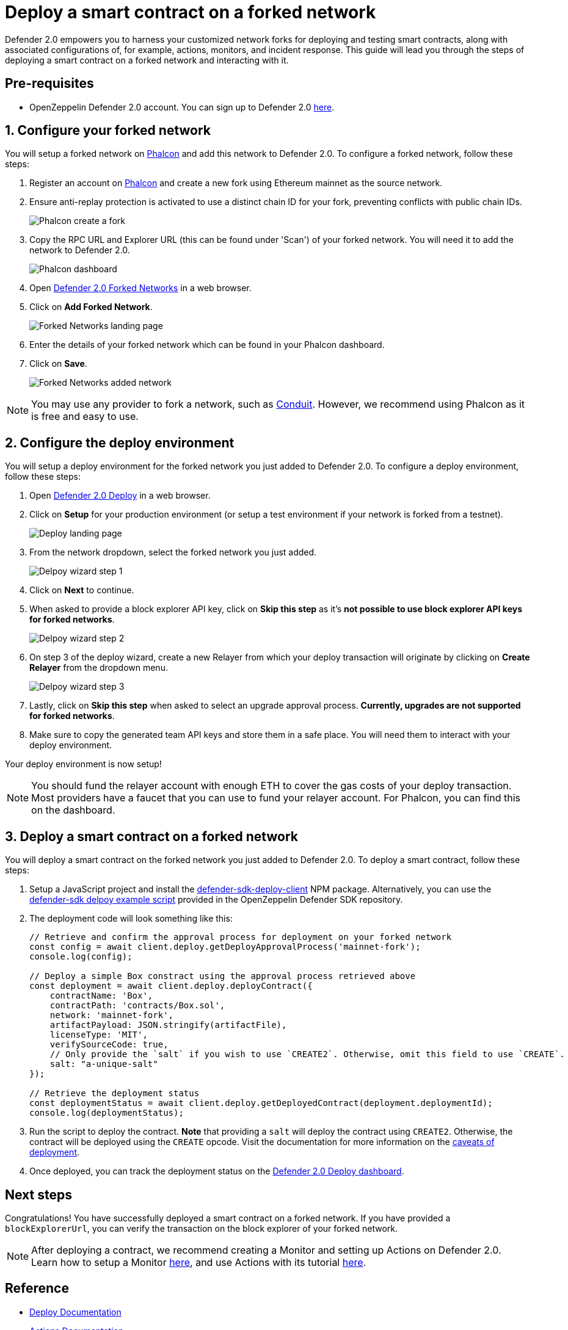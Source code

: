 # Deploy a smart contract on a forked network

Defender 2.0 empowers you to harness your customized network forks for deploying and testing smart contracts, along with associated configurations of, for example, actions, monitors, and incident response. This guide will lead you through the steps of deploying a smart contract on a forked network and interacting with it.

[[pre-requisites]]
== Pre-requisites

* OpenZeppelin Defender 2.0 account. You can sign up to Defender 2.0 https://defender.openzeppelin.com/v2/?utm_campaign=Defender_2.0_2023&utm_source=Docs#/auth/sign-up[here, window=_blank].

[[configure-forked-network]]
== 1. Configure your forked network

You will setup a forked network on https://phalcon.xyz[Phalcon, window=_blank] and add this network to Defender 2.0. To configure a forked network, follow these steps:

. Register an account on https://phalcon.xyz[Phalcon, window=_blank] and create a new fork using Ethereum mainnet as the source network.
. Ensure anti-replay protection is activated to use a distinct chain ID for your fork, preventing conflicts with public chain IDs.
+
image::tutorial-forked-network-phalcon-create.png[Phalcon create a fork]

. Copy the RPC URL and Explorer URL (this can be found under 'Scan') of your forked network. You will need it to add the network to Defender 2.0.
+
image::tutorial-forked-networks-phalcon-dashboard.png[Phalcon dashboard]

. Open https://defender.openzeppelin.com/v2/#/manage/networks/forks[Defender 2.0 Forked Networks, window=_blank] in a web browser.
. Click on *Add Forked Network*.
+
image::tutorial-forked-networks-intro.png[Forked Networks landing page]

. Enter the details of your forked network which can be found in your Phalcon dashboard.
. Click on *Save*.
+
image::tutorial-forked-networks-create.png[Forked Networks added network]

NOTE: You may use any provider to fork a network, such as https://conduit.xyz[Conduit, window=_blank]. However, we recommend using Phalcon as it is free and easy to use.

[[configure-deploy-environment]]
== 2. Configure the deploy environment

You will setup a deploy environment for the forked network you just added to Defender 2.0. To configure a deploy environment, follow these steps:

. Open https://defender.openzeppelin.com/v2/#/deploy[Defender 2.0 Deploy, window=_blank] in a web browser.
. Click on *Setup* for your production environment (or setup a test environment if your network is forked from a testnet).
+
image::tutorial-forked-networks-deploy-intro.png[Deploy landing page]

. From the network dropdown, select the forked network you just added.
+
image::tutorial-forked-networks-deploy-wizard-step1.png[Delpoy wizard step 1]

. Click on *Next* to continue. 
. When asked to provide a block explorer API key, click on *Skip this step* as it's *not possible to use block explorer API keys for forked networks*.
+
image::tutorial-forked-networks-deploy-wizard-step2.png[Delpoy wizard step 2]

. On step 3 of the deploy wizard, create a new Relayer from which your deploy transaction will originate by clicking on *Create Relayer* from the dropdown menu.
+
image::tutorial-forked-networks-deploy-wizard-step3.png[Delpoy wizard step 3]

. Lastly, click on *Skip this step* when asked to select an upgrade approval process. *Currently, upgrades are not supported for forked networks*. 
. Make sure to copy the generated team API keys and store them in a safe place. You will need them to interact with your deploy environment. 

Your deploy environment is now setup!

NOTE: You should fund the relayer account with enough ETH to cover the gas costs of your deploy transaction. Most providers have a faucet that you can use to fund your relayer account. For Phalcon, you can find this on the dashboard.

[[deploy-contract]]
== 3. Deploy a smart contract on a forked network

You will deploy a smart contract on the forked network you just added to Defender 2.0. To deploy a smart contract, follow these steps:

. Setup a JavaScript project and install the https://www.npmjs.com/package/@openzeppelin/defender-sdk-deploy-client[defender-sdk-deploy-client, window=_blank] NPM package. Alternatively, you can use the https://github.com/OpenZeppelin/defender-sdk/blob/main/examples/deploy-contract/index.js[defender-sdk delpoy example script, window=_blank] provided in the OpenZeppelin Defender SDK repository.
. The deployment code will look something like this:
+
```js
// Retrieve and confirm the approval process for deployment on your forked network
const config = await client.deploy.getDeployApprovalProcess('mainnet-fork');
console.log(config);

// Deploy a simple Box constract using the approval process retrieved above 
const deployment = await client.deploy.deployContract({
    contractName: 'Box',
    contractPath: 'contracts/Box.sol',
    network: 'mainnet-fork',
    artifactPayload: JSON.stringify(artifactFile),
    licenseType: 'MIT',
    verifySourceCode: true,
    // Only provide the `salt` if you wish to use `CREATE2`. Otherwise, omit this field to use `CREATE`.
    salt: "a-unique-salt" 
});

// Retrieve the deployment status
const deploymentStatus = await client.deploy.getDeployedContract(deployment.deploymentId);
console.log(deploymentStatus);
```
. Run the script to deploy the contract. *Note* that providing a `salt` will deploy the contract using `CREATE2`. Otherwise, the contract will be deployed using the `CREATE` opcode. Visit the documentation for more information on the https://docs.openzeppelin.com/defender/v2/tutorial/deploy#deploy-caveat[caveats of deployment].
. Once deployed, you can track the deployment status on the https://defender.openzeppelin.com/v2/#/deploy/environment/production[Defender 2.0 Deploy dashboard, window=_blank].


[[next-steps]]
== Next steps

Congratulations! You have successfully deployed a smart contract on a forked network. If you have provided a `blockExplorerUrl`, you can verify the transaction on the block explorer of your forked network.

NOTE: After deploying a contract, we recommend creating a Monitor and setting up Actions on Defender 2.0. Learn how to setup a Monitor xref::tutorial/monitor.adoc[here], and use Actions with its tutorial xref::tutorial/actions.adoc[here].

[[reference]]
== Reference

* xref::module/deploy.adoc[Deploy Documentation]
* xref::module/actions.adoc[Actions Documentation]
* xref::module/monitor.adoc[Monitor Documentation]
* https://phalcon.xyz[Phalcon, window=_blank]
* https://conduit.xyz[Conduit, window=_blank]

